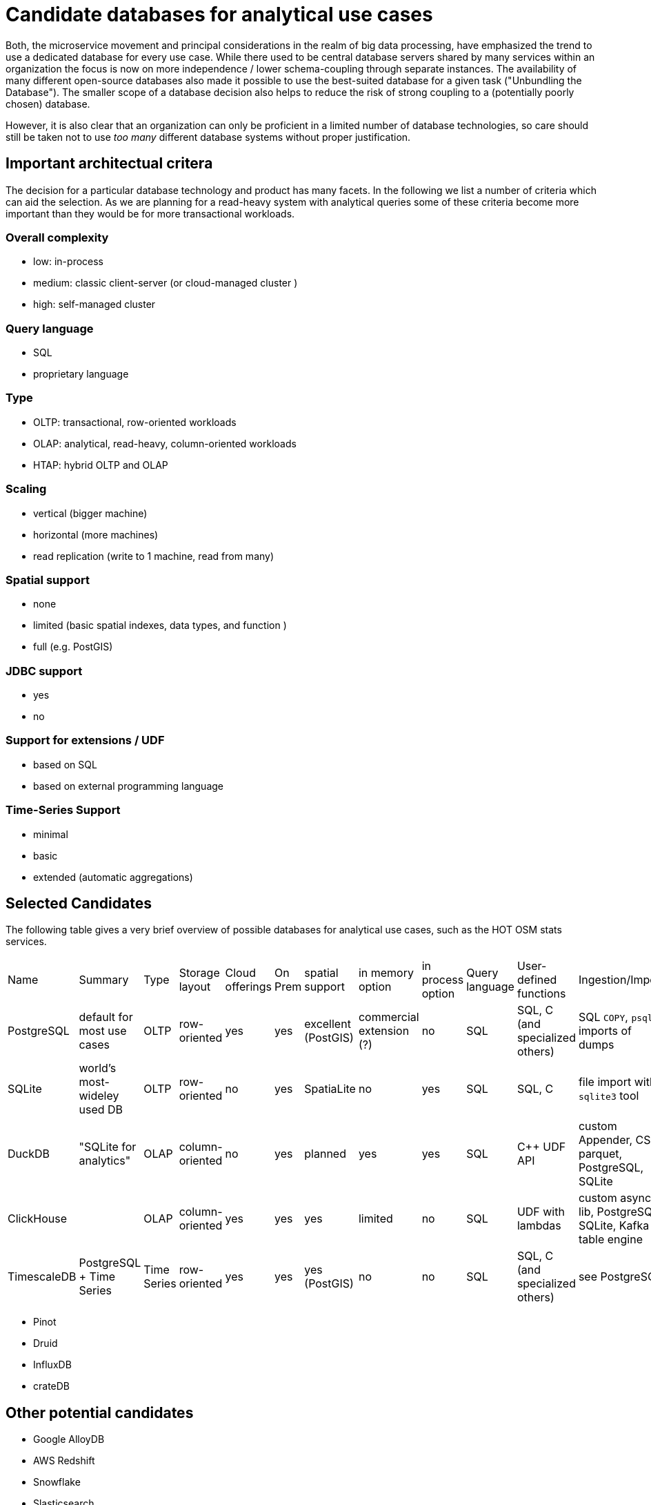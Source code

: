 = Candidate databases for analytical use cases

Both, the microservice movement and principal considerations in the realm of big data processing, have emphasized the trend to use a dedicated database for every use case.
While there used to be central database servers shared by many services within an organization the focus is now on more independence / lower schema-coupling through separate instances.
The availability of many different open-source databases also made it possible to use the best-suited database for a given task ("Unbundling the Database").
The smaller scope of a database decision also helps to reduce the risk of strong coupling to a (potentially poorly chosen) database.

However, it is also clear that an organization can only be proficient in a limited number of database technologies, so care should still be taken not to use _too many_ different database systems without proper justification.

== Important architectual critera

The decision for a particular database technology and product has many facets.
In the following we list a number of criteria which can aid the selection.
As we are planning for a read-heavy system with analytical queries some of these criteria become more important than they would be for more transactional workloads.


=== Overall complexity

* low: in-process
* medium: classic client-server (or cloud-managed cluster )
* high: self-managed cluster


=== Query language

* SQL
* proprietary language


=== Type

* OLTP: transactional, row-oriented workloads
* OLAP: analytical, read-heavy, column-oriented workloads
* HTAP: hybrid OLTP and OLAP


=== Scaling

* vertical (bigger machine)
* horizontal (more machines)
* read replication (write to 1 machine, read from many)


=== Spatial support

* none
* limited (basic spatial indexes, data types, and function )
* full (e.g. PostGIS)


=== JDBC support

* yes
* no

=== Support for extensions / UDF

* based on SQL
* based on external programming language

=== Time-Series Support

* minimal
* basic
* extended (automatic aggregations)

== Selected Candidates

The following table gives a very brief overview of possible databases for analytical use cases, such as the HOT OSM stats services.

|===
|
Name                    |
Summary                 |
Type                    |
Storage layout          |
Cloud offerings         |
On Prem                 |
spatial support         |
in memory option        |
in process option       |
Query language          |
User-defined functions  |
Ingestion/Import        |
JDBC                    |
Scaling                 |
Time-Series support     |
Overall arch complexity

| PostgreSQL
| default for most use cases
| OLTP
| row-oriented
| yes
| yes
| excellent (PostGIS)
| commercial extension (?)
| no
| SQL
| SQL, C (and specialized others)
| SQL `COPY`, `psql` imports of dumps
| yes
| vertical or read replication
| minimal
| medium

| SQLite
| world's most-wideley used DB
| OLTP
| row-oriented
| no
| yes
| SpatiaLite
| no
| yes
| SQL
| SQL, C
| file import with `sqlite3` tool
| yes
| vertical
| minimal
| low

| DuckDB
| "SQLite for analytics"
| OLAP
| column-oriented
| no
| yes
| planned
| yes
| yes
| SQL
| C++ UDF API
| custom Appender, CSV, parquet, PostgreSQL, SQLite
| yes
| vertical
| minimal
| low

| ClickHouse
|
| OLAP
| column-oriented
| yes
| yes
| yes
| limited
| no
| SQL
| UDF with lambdas
| custom async lib, PostgreSQL, SQLite, Kafka table engine
| yes
| horizontal
| basic
| high (on-prem) - medium (cloud)

| TimescaleDB
| PostgreSQL + Time Series
| Time Series
| row-oriented
| yes
| yes
| yes (PostGIS)
| no
| no
| SQL
| SQL, C (and specialized others)
| see PostgreSQL
| yes
| horizontal
| extended
| high (on-prem) - medium (cloud)

|===

* Pinot
* Druid

* InfluxDB
* crateDB

== Other potential candidates

- Google AlloyDB
- AWS Redshift
- Snowflake
- Slasticsearch
- Cassandra
- MongoDB
- Hudi
- Rockset
- Kudu
- Greenplum
- Graphite

== References

* "Turning the database inside-out with Apache Samza" - https://martin.kleppmann.com/2015/03/04/turning-the-database-inside-out.html

* Venkat Subramaniam: "Both, in life and computing: Never share a tooth brush or database"
* https://arctype.com/blog/import-data-postgres/
* https://www.postgresql.org/docs/current/xfunc.html
* https://www.sqlite.org/appfunc.html
* https://www.sqlitetutorial.net/sqlite-import-csv/
* https://duckdb.org/docs/api/cpp#udf-api

* "Continuous aggregates: faster queries with automatically maintained materialized views" - https://www.timescale.com/blog/continuous-aggregates-faster-queries-with-automatically-maintained-materialized-views/

* https://carto.com/blog/geospatial-processing-with-clickhouse/
* https://clickhouse.com/docs/en/sql-reference/functions/geo/coordinates/
* https://clickhouse.com/docs/en/engines/table-engines/special/memory
* https://clickhouse.com/blog/working-with-time-series-data-and-functions-ClickHouse
* https://medium.com/timescale/timescaledb-vs-6a696248104e
* https://liangliangliangtan.github.io/2020-03-17-Create-time-series-spatial-databases-With-TimeScaleDB-and-PostGIS.html